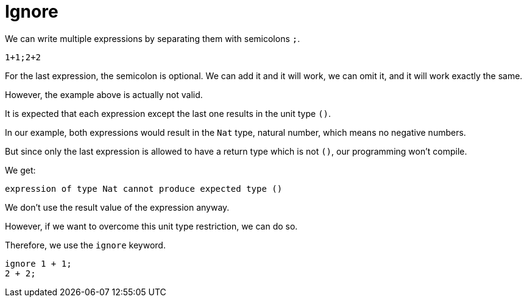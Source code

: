 = Ignore 

We can write multiple expressions by separating them with semicolons `;`.

```motoko
1+1;2+2
```

For the last expression, the semicolon is optional. We can add it and it will
work, we can omit it, and it will work exactly the same.

However, the example above is actually not valid.

It is expected that each expression except the last one results in the unit type
`()`.

In our example, both expressions would result in the `Nat` type, natural number,
which means no negative numbers.

But since only the last expression is allowed to have a return type which is not
`()`, our programming won't compile.

We get:

```
expression of type Nat cannot produce expected type ()
```

We don't use the result value of the expression anyway. 

However, if we want to overcome this unit type restriction, we can do so.

Therefore, we use the `ignore` keyword.

```motoko
ignore 1 + 1;
2 + 2;
```